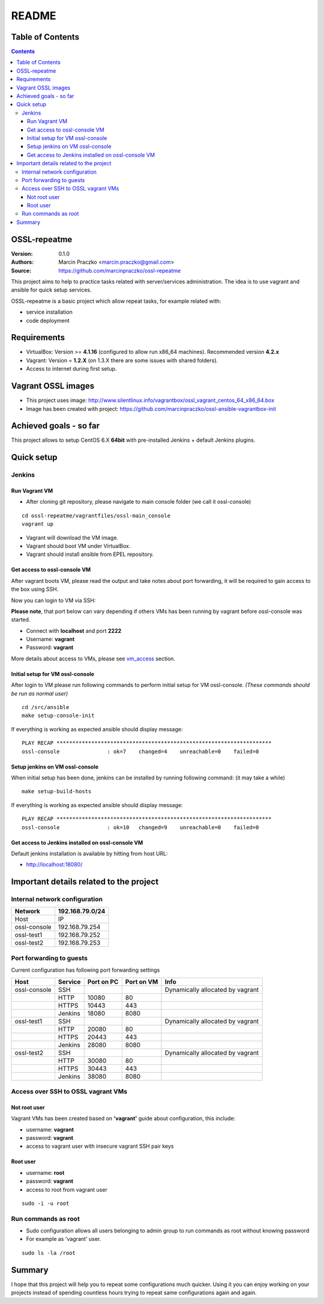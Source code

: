 ======
README
======


Table of Contents
=================

.. contents::
   :depth: 3


OSSL-repeatme
=============

:Version: 0.1.0
:Authors: Marcin Praczko <marcin.praczko@gmail.com>
:Source: `<https://github.com/marcinpraczko/ossl-repeatme>`_


This project aims to help to practice tasks related with server/services administration.
The idea is to use vagrant and ansible for quick setup services.

OSSL-repeatme is a basic project which allow repeat tasks, for example
related with:

* service installation
* code deployment


Requirements
============

* VirtualBox: Version >= **4.1.16** (configured to allow run x86_64 machines). Recommended version **4.2.x**
* Vagrant: Version = **1.2.X** (on 1.3.X there are some issues with shared folders).
* Access to internet during first setup.


Vagrant OSSL images
===================

* This project uses image: `<http://www.silentlinux.info/vagrantbox/ossl_vagrant_centos_64_x86_64.box>`_
* Image has been created with project: `<https://github.com/marcinpraczko/ossl-ansible-vagrantbox-init>`_


Achieved goals - so far
=======================

This project allows to setup CentOS 6.X **64bit** with pre-installed Jenkins + default Jenkins plugins.


Quick setup
===========

Jenkins
-------

Run Vagrant VM
++++++++++++++

* After cloning git repository, please navigate to main console folder (we call it ossl-console)

::

  cd ossl-repeatme/vagrantfiles/ossl-main_console
  vagrant up

* Vagrant will download the VM image. 
* Vagrant should boot VM under VirtualBox.
* Vagrant should install ansible from EPEL repository.

Get access to ossl-console VM
+++++++++++++++++++++++++++++

After vagrant boots VM, please read the output and take notes about port forwarding, it will be 
required to gain access to the box using SSH. 

Now you can login to VM via SSH:

**Please note**, that port below can vary depending if others VMs has been
running by vagrant before ossl-console was started. 

* Connect with **localhost** and port **2222**
* Username: **vagrant**
* Password: **vagrant**

More details about access to VMs, please see `vm_access`_ section.


Initial setup for VM ossl-console
+++++++++++++++++++++++++++++++++

After login to VM please run following commands to perform initial setup for
VM ossl-console. *(These commands should be run as normal user)*

::
  
  cd /src/ansible
  make setup-console-init

If everything is working as expected ansible should display message:

::
  
  PLAY RECAP ********************************************************************
  ossl-console               : ok=7    changed=4    unreachable=0    failed=0


Setup jenkins on VM ossl-console
++++++++++++++++++++++++++++++++

When initial setup has been done, jenkins can be installed by running
following command: (it may take a while)

::

  make setup-build-hosts

If everything is working as expected ansible should display message:

::

 PLAY RECAP ********************************************************************
 ossl-console               : ok=10   changed=9    unreachable=0    failed=0


Get access to Jenkins installed on ossl-console VM
++++++++++++++++++++++++++++++++++++++++++++++++++

Default jenkins installation is available by hitting from host URL:

* http://localhost:18080/


Important details related to the project
========================================

Internal network configuration
------------------------------

+--------------+-----------------+
| Network      | 192.168.79.0/24 |
+==============+=================+
| Host         |              IP |
+--------------+-----------------+
| ossl-console |  192.168.79.254 |
+--------------+-----------------+
| ossl-test1   |  192.168.79.252 |
+--------------+-----------------+
| ossl-test2   |  192.168.79.253 |
+--------------+-----------------+
          

Port forwarding to guests
-------------------------

Current configuration has following port forwarding settings

+--------------+---------+------------+------------+----------------------------------+
| Host         | Service | Port on PC | Port on VM | Info                             |
+==============+=========+============+============+==================================+
| ossl-console | SSH     |            |            | Dynamically allocated by vagrant |
+--------------+---------+------------+------------+----------------------------------+
|              | HTTP    |      10080 |         80 |                                  |
+--------------+---------+------------+------------+----------------------------------+
|              | HTTPS   |      10443 |        443 |                                  |
+--------------+---------+------------+------------+----------------------------------+
|              | Jenkins |      18080 |       8080 |                                  |
+--------------+---------+------------+------------+----------------------------------+
| ossl-test1   | SSH     |            |            | Dynamically allocated by vagrant |
+--------------+---------+------------+------------+----------------------------------+
|              | HTTP    |      20080 |         80 |                                  |
+--------------+---------+------------+------------+----------------------------------+
|              | HTTPS   |      20443 |        443 |                                  |
+--------------+---------+------------+------------+----------------------------------+
|              | Jenkins |      28080 |       8080 |                                  |
+--------------+---------+------------+------------+----------------------------------+
| ossl-test2   | SSH     |            |            | Dynamically allocated by vagrant |
+--------------+---------+------------+------------+----------------------------------+
|              | HTTP    |      30080 |         80 |                                  |
+--------------+---------+------------+------------+----------------------------------+
|              | HTTPS   |      30443 |        443 |                                  |
+--------------+---------+------------+------------+----------------------------------+
|              | Jenkins |      38080 |       8080 |                                  |
+--------------+---------+------------+------------+----------------------------------+


.. _vm_access:

Access over SSH to OSSL vagrant VMs
-----------------------------------

Not root user
+++++++++++++

Vagrant VMs has been created based on **'vagrant'** guide about configuration, this include:

* username: **vagrant**
* password: **vagrant**
* access to vagrant user with insecure vagrant SSH pair keys

Root user
+++++++++

* username: **root**
* password: **vagrant**
* access to root from vagrant user

::
  
  sudo -i -u root


Run commands as root
--------------------

* Sudo configuration allows all users belonging to admin group to run commands
  as root without knowing password
* For example as 'vagrant' user.

::
  
  sudo ls -la /root

Summary
=======

I hope that this project will help you to repeat some configurations much
quicker. Using it you can enjoy working on your projects instead of spending
countless hours trying to repeat same configurations again and again.

